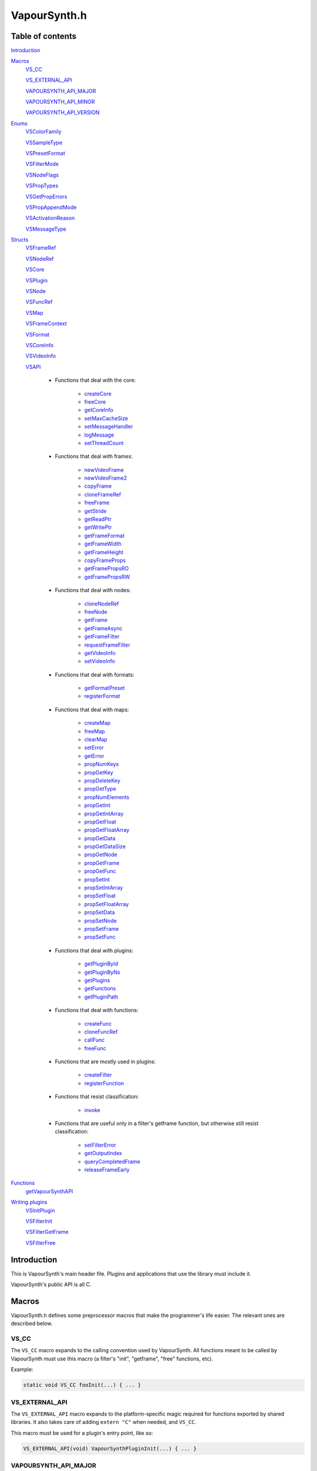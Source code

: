 VapourSynth.h
=============

Table of contents
#################

Introduction_


Macros_
   VS_CC_

   VS_EXTERNAL_API_

   VAPOURSYNTH_API_MAJOR_

   VAPOURSYNTH_API_MINOR_

   VAPOURSYNTH_API_VERSION_


Enums_
   VSColorFamily_

   VSSampleType_

   VSPresetFormat_

   VSFilterMode_

   VSNodeFlags_

   VSPropTypes_

   VSGetPropErrors_

   VSPropAppendMode_

   VSActivationReason_

   VSMessageType_


Structs_
   VSFrameRef_

   VSNodeRef_

   VSCore_

   VSPlugin_

   VSNode_

   VSFuncRef_

   VSMap_

   VSFrameContext_

   VSFormat_

   VSCoreInfo_

   VSVideoInfo_

   VSAPI_

      * Functions that deal with the core:

          * createCore_

          * freeCore_

          * getCoreInfo_

          * setMaxCacheSize_

          * setMessageHandler_

          * logMessage_

          * setThreadCount_

      * Functions that deal with frames:

          * newVideoFrame_

          * newVideoFrame2_

          * copyFrame_

          * cloneFrameRef_

          * freeFrame_

          * getStride_

          * getReadPtr_

          * getWritePtr_

          * getFrameFormat_

          * getFrameWidth_

          * getFrameHeight_

          * copyFrameProps_

          * getFramePropsRO_

          * getFramePropsRW_

      * Functions that deal with nodes:

          * cloneNodeRef_

          * freeNode_

          * getFrame_

          * getFrameAsync_

          * getFrameFilter_

          * requestFrameFilter_

          * getVideoInfo_

          * setVideoInfo_

      * Functions that deal with formats:

          * getFormatPreset_

          * registerFormat_

      * Functions that deal with maps:

          * createMap_

          * freeMap_

          * clearMap_

          * setError_

          * getError_

          * propNumKeys_

          * propGetKey_

          * propDeleteKey_

          * propGetType_

          * propNumElements_

          * propGetInt_

          * propGetIntArray_

          * propGetFloat_

          * propGetFloatArray_

          * propGetData_

          * propGetDataSize_

          * propGetNode_

          * propGetFrame_

          * propGetFunc_

          * propSetInt_

          * propSetIntArray_

          * propSetFloat_

          * propSetFloatArray_

          * propSetData_

          * propSetNode_

          * propSetFrame_

          * propSetFunc_

      * Functions that deal with plugins:

          * getPluginById_

          * getPluginByNs_

          * getPlugins_

          * getFunctions_

          * getPluginPath_

      * Functions that deal with functions:

          * createFunc_

          * cloneFuncRef_

          * callFunc_

          * freeFunc_

      * Functions that are mostly used in plugins:

          * createFilter_

          * registerFunction_

      * Functions that resist classification:

          * invoke_

      * Functions that are useful only in a filter's getframe function,
        but otherwise still resist classification:

          * setFilterError_

          * getOutputIndex_

          * queryCompletedFrame_

          * releaseFrameEarly_


Functions_
   getVapourSynthAPI_


`Writing plugins`_
   VSInitPlugin_

   VSFilterInit_

   VSFilterGetFrame_

   VSFilterFree_


Introduction
############

This is VapourSynth's main header file. Plugins and applications that use
the library must include it.

VapourSynth's public API is all C.


Macros
######

VapourSynth.h defines some preprocessor macros that make the programmer's life
easier. The relevant ones are described below.

VS_CC
-----

The ``VS_CC`` macro expands to the calling convention used by VapourSynth.
All functions meant to be called by VapourSynth must use this macro (a
filter's "init", "getframe", "free" functions, etc).

Example:

.. code-block:: c

   static void VS_CC fooInit(...) { ... }


VS_EXTERNAL_API
---------------

The ``VS_EXTERNAL_API`` macro expands to the platform-specific magic required
for functions exported by shared libraries. It also takes care of adding
``extern "C"`` when needed, and ``VS_CC``.

This macro must be used for a plugin's entry point, like so:

.. code-block:: c

   VS_EXTERNAL_API(void) VapourSynthPluginInit(...) { ... }


VAPOURSYNTH_API_MAJOR
---------------------

Major API version.


VAPOURSYNTH_API_MINOR
---------------------

Minor API version. It is bumped when new functions are added to VSAPI_.


VAPOURSYNTH_API_VERSION
-----------------------

API version. The high 16 bits are VAPOURSYNTH_API_MAJOR_, the low 16
bits are VAPOURSYNTH_API_MINOR_.


Enums
#####

.. _VSColorFamily:

enum VSColorFamily
------------------

   * cmGray

   * cmRGB

   * cmYUV

   * cmYCoCg

   * cmCompat


.. _VSSampleType:

enum VSSampleType
-----------------

   * stInteger

   * stFloat


.. _VSPresetFormat:

enum VSPresetFormat
-------------------

   The presets suffixed with H and S have floating point sample type.
   The H and S suffixes stand for half precision and single precision,
   respectively.

   The compat formats are the only packed formats in VapourSynth. Everything
   else is planar. They exist for compatibility with Avisynth plugins.
   They are not to be implemented in native VapourSynth plugins.

   * pfNone

   * pfGray8

   * pfGray16

   * pfGrayH

   * pfGrayS

   * pfYUV420P8

   * pfYUV422P8

   * pfYUV444P8

   * pfYUV410P8

   * pfYUV411P8

   * pfYUV440P8

   * pfYUV420P9

   * pfYUV422P9

   * pfYUV444P9

   * pfYUV420P10

   * pfYUV422P10

   * pfYUV444P10

   * pfYUV420P16

   * pfYUV422P16

   * pfYUV444P16

   * pfYUV444PH

   * pfYUV444PS

   * pfRGB24

   * pfRGB27

   * pfRGB30

   * pfRGB48

   * pfRGBH

   * pfRGBS

   * pfCompatBGR32

   * pfCompatYUY2


.. _VSFilterMode:

enum VSFilterMode
-----------------

   Controls how a filter will be multithreaded, if at all.

   * fmParallel

     Completely parallel execution.
     Multiple threads will call a filter's "getframe" function, to fetch several
     frames in parallel.

   * fmParallelRequests

     For filters that are serial in nature but can request in advance one or
     more frames they need.
     A filter's "getframe" function will be called from multiple threads at a
     time with activation reason arInitial, but only one thread will call it
     with activation reason arAllFramesReady at a time.

   * fmUnordered

     Only one thread can call the filter's "getframe" function at a time.
     Useful for filters that modify or examine their internal state to determine which frames to request.

   * fmSerial

     For compatibility with other filtering architectures.
     The filter's "getframe" function only ever gets called from one thread at a
     time. Unlike fmUnordered only one frame is processed at a time.


.. _VSNodeFlags:

enum VSNodeFlags
----------------

   * nfNoCache

     This flag indicates that the frames returned by the filter should not
     be cached. "Fast" filters should set this to reduce cache bloat.

   * nfIsCache

     This flag must not be used in third-party filters. It is used to mark
     instances of the built-in Cache filter. Strange things may happen to
     your filter if you use this flag.

   * nfMakeLinear

     This flag should be used by filters which prefer linear access,
     like source filters, where seeking around can cause significant
     slowdowns. This flag only has any effect if the filter using it
     is immediately followed by an instance of the built-in Cache filter.


.. _VSPropTypes:

enum VSPropTypes
----------------

   Types of properties that can be stored in a VSMap.

   * ptUnset

   * ptInt

   * ptFloat

   * ptData

   * ptNode

   * ptFrame

   * ptFunction


.. _VSGetPropErrors:

enum VSGetPropErrors
--------------------

   When a propGet* function fails, it returns one of these in the *err*
   parameter.

   They are all non-zero.

   * peUnset

     The requested key was not found in the map.

   * peType

     The wrong function was used to retrieve the property. E.g.
     propGetInt_\ () was used on a property of type ptFloat.

   * peIndex

     The requested index was out of bounds.


.. _VSPropAppendMode:

enum VSPropAppendMode
---------------------

   Controls the behaviour of propSetInt_\ () and friends.

   * paReplace

     All existing values associated with the key will be replaced with
     the new value.

   * paAppend

     The new value will be appended to the list of existing values
     associated with the key.

   * paTouch

     If the key exists in the map, nothing happens. Otherwise, the key
     is added to the map, with no values associated.


.. _VSActivationReason:

enum VSActivationReason
-----------------------

   See VSFilterGetFrame_.

   * arInitial

   * arFrameReady

   * arAllFramesReady

   * arError


.. _VSMessageType:

enum VSMessageType
------------------

   See setMessageHandler_\ ().

   * mtDebug

   * mtWarning

   * mtCritical

   * mtFatal


Structs
#######

Most structs are opaque and their contents can only be accessed using functions in the API.


.. _VSFrameRef:

struct VSFrameRef
-----------------

   A frame.

   Each row of pixels in a frame is guaranteed to have an alignment of 32
   bytes.

   Two frames with the same width are guaranteed to have the same stride.

   Any data can be attached to a frame, using a VSMap_.


.. _VSNodeRef:

struct VSNodeRef
----------------

   A reference to a node in the constructed filter graph. Its primary use
   is as an argument to other filter or to request frames from.


.. _VSCore:

struct VSCore
-------------

   The core represents one instance of VapourSynth. Every core individually
   loads plugins and keeps track of memory.


.. _VSPlugin:

struct VSPlugin
---------------

   A VapourSynth plugin. There are a few of these built into the core,
   and therefore available at all times: the basic filters (identifier
   ``com.vapoursynth.std``, namespace ``std``), the resizers (identifier
   ``com.vapoursynth.resize``, namespace ``resize``), and the Avisynth
   compatibility module, if running in Windows (identifier
   ``com.vapoursynth.avisynth``, namespace ``avs``).

   The Function Reference describes how to load VapourSynth and Avisynth
   plugins.

   A VSPlugin instance is constructed by the core when loading a plugin
   (.so / .dylib / .dll), and the pointer is passed to the plugin's
   VapourSynthPluginInit() function.

   A VapourSynth plugin can export any number of filters.

   Plugins have a few attributes:

      - An identifier, which must be unique among all VapourSynth plugins in
        existence, because this is what the core uses to make sure a plugin
        only gets loaded once.

      - A namespace, also unique. The filters exported by a plugin end up in
        the plugin's namespace.

      - A full name, which is used by the core in a few error messages.

      - The VapourSynth API version the plugin requires.

      - A file name.

   Things you can do with a VSPlugin:

      - Get a list of all the filters it exports, using getFunctions_\ ().

      - Invoke one of its filters, using invoke_\ ().

      - Get its location in the file system, using getPluginPath_\ ().

   A list of all loaded plugins (including built-in) can be obtained with
   getPlugins_\ ().

   Once loaded, a plugin only gets unloaded when the VapourSynth core is freed.


.. _VSNode:

struct VSNode
-------------

   Not really interesting.


.. _VSFuncRef:

struct VSFuncRef
----------------

   Holds a reference to a function that may be called. This type primarily exists
   so functions can be shared between the scripting layer and plugins in the core. 


.. _VSMap:

struct VSMap
------------

   VSMap is a container that stores (key,value) pairs. The keys are strings
   and the values can be (arrays of) integers, floating point numbers,
   arrays of bytes, VSNodeRef_, VSFrameRef_, or VSFuncRef_.

   The pairs in a VSMap are sorted by key.

   In VapourSynth, VSMaps have several uses:
      - storing filters' arguments and return values

      - storing user-defined functions' arguments and return values

      - storing the properties attached to frames

   Only alphanumeric characters and the underscore may be used in keys.

   Creating and destroying a map can be done with createMap_\ () and
   freeMap_\ (), respectively.

   A map's contents can be retrieved and modified using a number of functions,
   all prefixed with "prop".

   A map's contents can be erased with clearMap_\ ().


.. _VSFrameContext:

struct VSFrameContext
---------------------

   Not really interesting.


.. _VSFormat:

struct VSFormat
---------------

   Describes the format of a clip.

   Don't create an instance of this struct manually (``struct VSFormat moo;``),
   but only through registerFormat_\ (). Registered VSFormat instances will be
   valid as long as the VapourSynth core object lives. They can be retrieved
   with getFormatPreset_\ () or registerFormat_\ ().

   .. c:member:: char name[32]

      A nice, printable name, like "YUV444P10".

   .. c:member:: int id

      A number that uniquely identifies the VSFormat instance. One of
      VSPresetFormat_, if it's a built-in format.

   .. c:member:: int colorFamily

      See VSColorFamily_.

   .. c:member:: int sampleType

      See VSSampleType_.

   .. c:member:: int bitsPerSample

      Number of significant bits.

   .. c:member:: int bytesPerSample

      Number of bytes needed for a sample. This is always a power of 2 and the
      smallest possible that can fit the number of bits used per sample.

   .. c:member:: int subSamplingW
   .. c:member:: int subSamplingH

      log2 subsampling factor, applied to second and third plane.
      Convenient numbers that can be used like so:

      .. code-block:: c

         uv_width = y_width >> subSamplingW;

   .. c:member:: int numPlanes

      Number of planes.


.. _VSCoreInfo:

struct VSCoreInfo
-----------------

   Contains information about a VSCore_ instance.

   .. c:member:: const char* versionString

      Printable string containing the name of the library, copyright notice,
      core and API versions.

   .. c:member:: int core

      Version of the core.

   .. c:member:: int api

      Version of the API.

   .. c:member:: int numThreads

      Number of worker threads.

   .. c:member:: int64_t maxFramebufferSize

      The framebuffer cache will be allowed to grow up to this size (bytes) before memory is aggressively reclaimed.

   .. c:member:: int64_t usedFramebufferSize

      Current size of the framebuffer cache, in bytes.


.. _VSVideoInfo:

struct VSVideoInfo
------------------

   Contains information about a clip.

   .. c:member:: const VSFormat* format

      Format of the clip. It will be NULL if the clip's format can vary.

   .. c:member:: int64_t fpsNum

      Numerator part of the clip's frame rate. It will be 0 if the frame
      rate can vary. Should always be a reduced fraction.

   .. c:member:: int64_t fpsDen

      Denominator part of the clip's frame rate. It will be 0 if the frame
      rate can vary. Should always be a reduced fraction.

   .. c:member:: int width

      Width of the clip. Both width and height will be 0 if the clip's dimensions can vary.

   .. c:member:: int height

      Height of the clip. Both width and height will be 0 if the clip's dimensions can vary.

   .. c:member:: int numFrames

      Length of the clip.

   .. c:member:: int flags

      The flags passed to createFilter_ (either 0, or one or more of
      VSNodeFlags_).


.. _VSAPI:

struct VSAPI
------------

   This giant struct is the way to access VapourSynth's public API.

----------

   .. _createCore:

   VSCore_ \*createCore(int threads)

      Creates the VapourSynth processing core and returns a pointer to it. It is
      legal to create multiple cores but in most cases it shouldn't be needed.

      *threads*
         Number of desired worker threads. If 0 or lower, a suitable value is
         automatically chosen, based on the number of logical CPUs.

----------

   .. _freeCore:

   void freeCore(VSCore_ \*core)

      Frees a core. Should only be done after all frame requests have completed
      and all objects belonging to the core have been released.

----------

   .. _getCoreInfo:

   const VSCoreInfo_ \*getCoreInfo(VSCore_ \*core)

      Returns information about the VapourSynth core.
      
      VapourSynth retains ownership of the returned pointer.

----------

   .. _setMaxCacheSize:

   int64_t setMaxCacheSize(int64_t bytes, VSCore_ \*core)

      Sets the maximum size of the framebuffer cache. Returns the new maximum
      size.

----------

   .. _setMessageHandler:

   void setMessageHandler(VSMessageHandler handler, void \*userData)

      Installs a custom handler for the various error messages VapourSynth
      emits. The message handler is currently global, i.e. per process, not
      per VSCore_ instance.

      The default message handler simply sends the messages to the
      standard error stream.

      This function is thread-safe.

      *handler*
         typedef void (VS_CC \*VSMessageHandler)(int msgType, const char \*msg, void \*userdata)

         Custom message handler. If this is NULL, the default message
         handler will be restored.

         *msgType*
            The type of message. One of VSMessageType_.

            If *msgType* is mtFatal, VapourSynth will call abort() after the
            message handler returns.

         *msg*
            The message.

      *userData*
         Pointer that gets passed to the message handler.

----------

   .. _logMessage:

   void logMessage(int msgType, const char \*msg)

      Send a message through VapourSynth's logging framework. See
      setMessageHandler_.

      This function is thread-safe.

      *msgType*
         The type of message. One of VSMessageType_.

         If *msgType* is mtFatal, VapourSynth will call abort() after
         delivering the message.

      *msg*
         The message.

----------

   .. _setThreadCount:

   int setThreadCount(int threads, VSCore_ \*core)

      Sets the number of worker threads for the given core. If the requested
      number of threads is zero or lower, the number of hardware threads will
      be detected and used.

      Returns the new thread count.

----------

   .. _newVideoFrame:

   VSFrameRef_ \*newVideoFrame(const VSFormat_ \*format, int width, int height, const VSFrameRef_ \*propSrc, VSCore_ \*core)

      Creates a new frame, optionally copying the properties attached to another
      frame. It is a fatal error to pass invalid arguments to this function.

      The new frame contains uninitialised memory.

      *format*
         The desired colorspace format. Must not be NULL.

      *width*

      *height*
         The desired dimensions of the frame, in pixels. Must be greater than 0 and have a suitable multiple for the subsampling in format.

      *propSrc*
         A frame from which properties will be copied. Can be NULL.

      Returns a pointer to the created frame. Ownership of the new frame is
      transferred to the caller.

      See also newVideoFrame2_\ ().

----------

   .. _newVideoFrame2:

   VSFrameRef_ \*newVideoFrame2(const VSFormat_ \*format, int width, int height, const VSFrameRef_ \**planeSrc, const int \*planes, const VSFrameRef_ \*propSrc, VSCore_ \*core)

      Creates a new frame from the planes of existing frames, optionally copying
      the properties attached to another frame. It is a fatal error to pass invalid arguments to this function.

      *format*
         The desired colorspace format. Must not be NULL.

      *width*

      *height*
         The desired dimensions of the frame, in pixels. Must be greater than 0 and have a suitable multiple for the subsampling in format.

      *planeSrc*
         Array of frames from which planes will be copied. If any elements of
         the array are NULL, the corresponding planes in the new frame will
         contain uninitialised memory.

      *planes*
         Array of plane numbers indicating which plane to copy from the
         corresponding source frame.

      *propSrc*
         A frame from which properties will be copied. Can be NULL.

      Returns a pointer to the created frame. Ownership of the new frame is
      transferred to the caller.

      Example:

      .. code-block:: c

         // Assume frameA, frameB, frameC are existing frames.
         const VSFrameRef * frames[3] = { frameA, frameB, frameC };
         const int planes[3] = { 1, 0, 2 };

         VSFrameRef * newFrame = vsapi->newVideoFrame2(f, w, h, frames, planes, NULL, core);
         // newFrame's first plane is now a copy of frameA's second plane,
         // the second plane is a copy of frameB's first plane,
         // the third plane is a copy of frameC's third plane.

----------

   .. _copyFrame:

   VSFrameRef_ \*copyFrame(const VSFrameRef_ \*f, VSCore_ \*core)

      Duplicates the frame (not just the reference). As the frame buffer is
      shared in a copy-on-write fashion, the frame content is not really
      duplicated until a write operation occurs. This is transparent for the user.

      Returns a pointer to the new frame. Ownership is transferred to the caller.

----------

   .. _cloneFrameRef:

   const VSFrameRef_ \*cloneFrameRef(const VSFrameRef_ \*f)

      Duplicates a frame reference. This new reference has to be deleted with
      freeFrame_\ () when it is no longer needed.

----------

   .. _freeFrame:

   void freeFrame(const VSFrameRef_ \*f)

      Deletes a frame reference, releasing the caller's ownership of the frame.

      It is safe to pass NULL.

      Don't try to use the frame once the reference has been deleted.

----------

   .. _getStride:

   int getStride(const VSFrameRef_ \*f, int plane)

      Returns the distance in bytes between two consecutive lines of a plane of
      a frame. The stride is always positive.

      Passing an invalid plane number will cause a fatal error.

----------

   .. _getReadPtr:

   const uint8_t \*getReadPtr(const VSFrameRef_ \*f, int plane)

      Returns a read-only pointer to a plane of a frame.

      Passing an invalid plane number will cause a fatal error.

      .. note::
         Don't assume all three planes of a frame are allocated in one
         contiguous chunk (they're not).

----------

   .. _getWritePtr:

   uint8_t \*getWritePtr(VSFrameRef_ \*f, int plane)

      Returns a read/write pointer to a plane of a frame.

      Passing an invalid plane number will cause a fatal error.

      .. note::
         Don't assume all three planes of a frame are allocated in one
         contiguous chunk (they're not).

----------

   .. _getFrameFormat:

   const VSFormat_ \*getFrameFormat(const VSFrameRef_ \*f)

      Retrieves the format of a frame.

----------

   .. _getFrameWidth:

   int getFrameWidth(const VSFrameRef_ \*f, int plane)

      Returns the width of a plane of a given frame, in pixels. The width
      depends on the plane number because of the possible chroma subsampling.

----------

   .. _getFrameHeight:

   int getFrameHeight(const VSFrameRef_ \*f, int plane)

      Returns the height of a plane of a given frame, in pixels. The height
      depends on the plane number because of the possible chroma subsampling.

----------

   .. _copyFrameProps:

   void copyFrameProps(const VSFrameRef_ \*src, VSFrameRef_ \*dst, VSCore_ \*core)

      Copies the property map of a frame to another frame, overwriting all
      existing properties.

----------

   .. _getFramePropsRO:

   const VSMap_ \*getFramePropsRO(const VSFrameRef_ \*f)

      Returns a read-only pointer to a frame's properties. The pointer is valid
      as long as the frame lives.

----------

   .. _getFramePropsRW:

   VSMap_ \*getFramePropsRW(VSFrameRef_ \*f)

      Returns a read/write pointer to a frame's properties. The pointer is valid
      as long as the frame lives.

----------

   .. _cloneNodeRef:

   VSNodeRef_ \*cloneNodeRef(VSNodeRef_ \*node)

      Duplicates a node reference. This new reference has to be deleted with
      freeNode_\ () when it is no longer needed.

----------

   .. _freeNode:

   void freeNode(VSNodeRef_ \*node)

      Deletes a node reference, releasing the caller's ownership of the node.

      It is safe to pass NULL.

      Don't try to use the node once the reference has been deleted.

----------

   .. _getFrame:

   const VSFrameRef_ \*getFrame(int n, VSNodeRef_ \*node, char \*errorMsg, int bufSize)

      Generates a frame directly. The frame is available when the function
      returns.

      This function is meant for external applications using the core as a
      library, or if frame requests are necessary during a filter's
      initialization.
      
      Thread-safe.

      *n*
         The frame number. Negative values will cause an error.

      *node*
         The node from which the frame is requested.

      *errorMsg*
         Pointer to a buffer of *bufSize* bytes to store a possible error
         message. Can be NULL if no error message is wanted.
         
      *bufSize*
         Maximum length for the error message, in bytes (including the
         trailing '\0'). Can be 0 if no error message is wanted.

      Returns a reference to the generated frame, or NULL in case of failure.
      The ownership of the frame is transferred to the caller.

      .. warning::
         Never use inside a filter's "getframe" function.

----------

   .. _getFrameAsync:

   void getFrameAsync(int n, VSNodeRef_ \*node, VSFrameDoneCallback callback, void \*userData)

      Requests the generation of a frame. When the frame is ready,
      a user-provided function is called.
      
      This function is meant for applications using VapourSynth as a library.
      
      Thread-safe.

      *n*
         Frame number. Negative values will cause an error.

      *node*
         The node from which the frame is requested.

      *callback*
         typedef void (VS_CC \*VSFrameDoneCallback)(void \*userData, const VSFrameRef_ \*f, int n, VSNodeRef_ \*node, const char \*errorMsg)

         Function of the client application called by the core when a requested
         frame is ready, after a call to getFrameAsync().

         If multiple frames were requested, they can be returned in any order.
         Client applications must take care of reordering them.

         This function is only ever called from one thread at a time.

         getFrameAsync() may be called from this function to request more
         frames.

         *userData*
            Pointer to private data from the client application, as passed
            previously to getFrameAsync().

         *f*
            Contains a reference to the generated frame, or NULL in case of failure.
            The ownership of the frame is transferred to the caller.

         *n*
            The frame number.

         *node*
            Node the frame belongs to.

         *errorMsg*
            String that usually contains an error message if the frame
            generation failed. NULL if there is no error.

      *userData*
         Pointer passed to the callback.

      .. warning::
         Never use inside a filter's "getframe" function.

----------

   .. _getFrameFilter:

   const VSFrameRef_ \*getFrameFilter(int n, VSNodeRef_ \*node, VSFrameContext_ \*frameCtx)

      Retrieves a frame that was previously requested with
      requestFrameFilter_\ ().

      Only use inside a filter's "getframe" function.

      A filter usually calls this function when its activation reason is
      arAllFramesReady or arFrameReady. See VSActivationReason_.

      It is safe to retrieve a frame more than once, but each reference
      needs to be freed.

      *n*
         The frame number.

      *node*
         The node from which the frame is retrieved.

      *frameCtx*
         The context passed to the filter's "getframe" function.

      Returns a pointer to the requested frame, or NULL if the requested frame
      is not available for any reason. The ownership of the frame is
      transferred to the caller.

----------

   .. _requestFrameFilter:

   void requestFrameFilter(int n, VSNodeRef_ \*node, VSFrameContext_ \*frameCtx)

      Requests a frame from a node and returns immediately.

      Only use inside a filter's "getframe" function.

      A filter usually calls this function when its activation reason is
      arInitial. The requested frame can then be retrieved using
      getFrameFilter_\ (), when the filter's activation reason is
      arAllFramesReady or arFrameReady. See VSActivationReason_.

      It is safe to request a frame more than once. An unimportant consequence
      of requesting a frame more than once is that the getframe function may
      be called more than once for the same frame with reason arFrameReady.

      It is best to request frames in ascending order, i.e. n, n+1, n+2, etc.

      *n*
         The frame number. Negative values will cause an error.

      *node*
         The node from which the frame is requested.

      *frameCtx*
         The context passed to the filter's "getframe" function.

----------

   .. _getVideoInfo:

   const VSVideoInfo_ \*getVideoInfo(VSNodeRef_ \*node)

      Returns a pointer to the video info associated with a node. The pointer is
      valid as long as the node lives.

----------

   .. _setVideoInfo:

   void setVideoInfo(const VSVideoInfo_ \*vi, int numOutputs, VSNode_ \*node)

      Sets the node's video info.

      *vi*
         Pointer to *numOutputs* VSVideoInfo_ instances. The structures are
         copied by the core. The flags are however ignored and replaced by the
         flags passed to _createFilter.

      *numOutputs*
         Number of clips the filter wants to return. Must be greater than 0.

      *node*
         Pointer to the node whose video info is to be set.

----------

   .. _getFormatPreset:

   const VSFormat_ \*getFormatPreset(int id, VSCore_ \*core)

      Returns a VSFormat structure from a video format identifier.

      Thread-safe.

      *id*
         The format identifier: one of VSPresetFormat_ or a custom registered
         format.

      Returns NULL if the identifier is not known.

----------

   .. _registerFormat:

   const VSFormat_ \*registerFormat(int colorFamily, int sampleType, int bitsPerSample, int subSamplingW, int subSamplingH, VSCore_ \*core)

      Registers a custom video format.

      Thread-safe.

      *colorFamily*
         One of VSColorFamily_.

         .. note::
            Registering compat formats is not allowed. Only certain privileged
            built-in filters are allowed to handle compat formats.

      *sampleType*
         One of VSSampleType_.

      *bitsPerSample*
         Number of meaningful bits for a single component. The valid range is
         8-32.

         For floating point formats, only 16 or 32 bits are allowed.

      *subSamplingW*
         log2 of the horizontal chroma subsampling. 0 == no subsampling.

      *subSamplingH*
         log2 of the vertical chroma subsampling. The valid range is 0-4.

         .. note::
            RGB formats are not allowed to be subsampled in VapourSynth.

      Returns a pointer to the created VSFormat_ object. Its *id* member
      contains the attributed format identifier. The pointer is valid as long
      as the VSCore_ instance lives. Returns NULL in case an invalid format
      is described.

      If the parameters specify a format that is already registered (including
      preset formats), then no new format is created and the existing one is
      returned.

----------

   .. _createMap:

   VSMap_ \*createMap(void)

      Creates a new property map. It must be deallocated later with
      freeMap_\ ().

----------

   .. _freeMap:

   void freeMap(VSMap_ \*map)

      Frees a map and all the objects it contains.

----------

   .. _clearMap:

   void clearMap(VSMap_ \*map)

      Deletes all the keys and their associated values from the map, leaving it
      empty.

----------

   .. _setError:

   void setError(VSMap_ \*map, const char \*errorMessage)

      Adds an error message to a map. The map is cleared first. The error
      message is copied. In this state the map may only be freed, cleared
      or queried for the error message.

      For errors encountered in a filter's "getframe" function, use
      setFilterError_.

----------

   .. _getError:

   const char \*getError(const VSMap_ \*map)

      Returns a pointer to the error message contained in the map,
      or NULL if there is no error message. The pointer is valid as long as
      the map lives.

----------

   .. _propNumKeys:

   int propNumKeys(const VSMap_ \*map)

      Returns the number of keys contained in a property map.

----------

   .. _propGetKey:

   const char \*propGetKey(const VSMap_ \*map, int index)

      Returns a key from a property map.

      Passing an invalid *index* will cause a fatal error.

      The pointer is valid as long as the key exists in the map.

----------

   .. _propDeleteKey:

   int propDeleteKey(VSMap_ \*map, const char \*key)

      Removes the property with the given key. All values associated with the
      key are lost.

      Returns 0 if the key isn't in the map. Otherwise it returns 1.

----------

   .. _propGetType:

   char propGetType(const VSMap_ \*map, const char \*key)

      Returns the type of the elements associated with the given key in a
      property map.

      The returned value is one of VSPropTypes_. If there is no such key in the
      map, the returned value is ptUnset.

----------

   .. _propNumElements:

   int propNumElements(const VSMap_ \*map, const char \*key)

      Returns the number of elements associated with a key in a property map.
      Returns -1 if there is no such key in the map.

----------

   .. _propGetInt:

   int64_t propGetInt(const VSMap_ \*map, const char \*key, int index, int \*error)

      Retrieves an integer from a map.

      Returns the number on success, or 0 in case of error.

      If the map has an error set (i.e. if getError_\ () returns non-NULL),
      VapourSynth will die with a fatal error.

      *index*
         Zero-based index of the element.

         Use propNumElements_\ () to know the total number of elements
         associated with a key.

      *error*
         One of VSGetPropErrors_, or 0 on success.

         You may pass NULL here, but then any problems encountered while
         retrieving the property will cause VapourSynth to die with a fatal
         error.

----------

   .. _propGetIntArray:

   const int64_t \*propGetIntArray(const VSMap_ \*map, const char \*key, int \*error)

      Retrieves an array of integers from a map. Use this function if there
      are a lot of numbers associated with a key, because it is faster than
      calling propGetInt_\ () in a loop.

      Returns a pointer to the first element of the array on success, or NULL
      in case of error.

      If the map has an error set (i.e. if getError_\ () returns non-NULL),
      VapourSynth will die with a fatal error.

      Use propNumElements_\ () to know the total number of elements associated
      with a key.

      *error*
         One of VSGetPropErrors_, or 0 on success.

         You may pass NULL here, but then any problems encountered while
         retrieving the property will cause VapourSynth to die with a fatal
         error.

----------

   .. _propGetFloat:

   double propGetFloat(const VSMap_ \*map, const char \*key, int index, int \*error)

      Retrieves a floating point number from a map.

      Returns the number on success, or 0 in case of error.

      If the map has an error set (i.e. if getError_\ () returns non-NULL),
      VapourSynth will die with a fatal error.

      *index*
         Zero-based index of the element.

         Use propNumElements_\ () to know the total number of elements
         associated with a key.

      *error*
         One of VSGetPropErrors_, or 0 on success.

         You may pass NULL here, but then any problems encountered while
         retrieving the property will cause VapourSynth to die with a fatal
         error.

----------

   .. _propGetFloatArray:

   const double \*propGetFloatArray(const VSMap_ \*map, const char \*key, int \*error)

      Retrieves an array of floating point numbers from a map. Use this
      function if there are a lot of numbers associated with a key, because
      it is faster than calling propGetFloat_\ () in a loop.

      Returns a pointer to the first element of the array on success, or NULL
      in case of error.

      If the map has an error set (i.e. if getError_\ () returns non-NULL),
      VapourSynth will die with a fatal error.

      Use propNumElements_\ () to know the total number of elements associated
      with a key.

      *error*
         One of VSGetPropErrors_, or 0 on success.

         You may pass NULL here, but then any problems encountered while
         retrieving the property will cause VapourSynth to die with a fatal
         error.

----------

   .. _propGetData:

   const char \*propGetData(const VSMap_ \*map, const char \*key, int index, int \*error)

      Retrieves arbitrary binary data from a map.

      Returns a pointer to the data on success, or NULL in case of error.

      The array returned is guaranteed to be NULL-terminated. The NULL
      byte is not considered to be part of the array (propGetDataSize_
      doesn't count it).

      The pointer is valid until the map is destroyed, or until the
      corresponding key is removed from the map or altered.

      If the map has an error set (i.e. if getError_\ () returns non-NULL),
      VapourSynth will die with a fatal error.

      *index*
         Zero-based index of the element.

         Use propNumElements_\ () to know the total number of elements
         associated with a key.

      *error*
         One of VSGetPropErrors_, or 0 on success.

         You may pass NULL here, but then any problems encountered while
         retrieving the property will cause VapourSynth to die with a fatal
         error.

----------

   .. _propGetDataSize:

   int propGetDataSize(const VSMap_ \*map, const char \*key, int index, int \*error)

      Returns the size in bytes of a property of type ptData (see VSPropTypes_).
      The terminating NULL byte is not counted.



----------

   .. _propGetNode:

   VSNodeRef_ \*propGetNode(const VSMap_ \*map, const char \*key, int index, int \*error)

      Retrieves a node from a map.

      Returns a pointer to the node on success, or NULL in case of error.

      This function increases the node's reference count, so freeNode_\ () must
      be used when the node is no longer needed.

      If the map has an error set (i.e. if getError_\ () returns non-NULL),
      VapourSynth will die with a fatal error.

      *index*
         Zero-based index of the element.

         Use propNumElements_\ () to know the total number of elements
         associated with a key.

      *error*
         One of VSGetPropErrors_, or 0 on success.

         You may pass NULL here, but then any problems encountered while
         retrieving the property will cause VapourSynth to die with a fatal
         error.

----------

   .. _propGetFrame:

   const VSFrameRef_ \*propGetFrame(const VSMap_ \*map, const char \*key, int index, int \*error)

      Retrieves a frame from a map.

      Returns a pointer to the frame on success, or NULL in case of error.

      This function increases the frame's reference count, so freeFrame_\ () must
      be used when the frame is no longer needed.

      If the map has an error set (i.e. if getError_\ () returns non-NULL),
      VapourSynth will die with a fatal error.

      *index*
         Zero-based index of the element.

         Use propNumElements_\ () to know the total number of elements
         associated with a key.

      *error*
         One of VSGetPropErrors_, or 0 on success.

         You may pass NULL here, but then any problems encountered while
         retrieving the property will cause VapourSynth to die with a fatal
         error.

----------

   .. _propGetFunc:

   VSFuncRef_ \*propGetFunc(const VSMap_ \*map, const char \*key, int index, int \*error)

      Retrieves a function from a map.

      Returns a pointer to the function on success, or NULL in case of error.

      This function increases the function's reference count, so freeFunc_\ () must
      be used when the function is no longer needed.

      If the map has an error set (i.e. if getError_\ () returns non-NULL),
      VapourSynth will die with a fatal error.

      *index*
         Zero-based index of the element.

         Use propNumElements_\ () to know the total number of elements associated
         with a key.

      *error*
         One of VSGetPropErrors_, or 0 on success.

         You may pass NULL here, but then any problems encountered while
         retrieving the property will cause VapourSynth to die with a fatal
         error.

----------

   .. _propSetInt:

   int propSetInt(VSMap_ \*map, const char \*key, int64_t i, int append)

      Adds a property to a map.

      Multiple values can be associated with one key, but they must all be the
      same type.

      *key*
         Name of the property. Alphanumeric characters and the underscore
         may be used.

      *i*
         Value to store.

      *append*
         One of VSPropAppendMode_.

      Returns 0 on success, or 1 if trying to append to a property with the
      wrong type.

----------

   .. _propSetIntArray:

   int propSetIntArray(VSMap_ \*map, const char \*key, const int64_t \*i, int size)

      Adds an array of integers to a map. Use this function if there are a
      lot of numbers to add, because it is faster than calling propSetInt_\ ()
      in a loop.

      If *map* already contains a property with this *key*, that property will
      be overwritten and all old values will be lost.

      *key*
         Name of the property. Alphanumeric characters and the underscore
         may be used.

      *i*
         Pointer to the first element of the array to store.

      *size*
         Number of integers to read from the array. It can be 0, in which case
         no integers are read from the array, and the property will be created
         empty.

      Returns 0 on success, or 1 if *size* is negative.

----------

   .. _propSetFloat:

   int propSetFloat(VSMap_ \*map, const char \*key, double d, int append)

      Adds a property to a map.

      Multiple values can be associated with one key, but they must all be the
      same type.

      *key*
         Name of the property. Alphanumeric characters and the underscore
         may be used.

      *d*
         Value to store.

      *append*
         One of VSPropAppendMode_.

      Returns 0 on success, or 1 if trying to append to a property with the
      wrong type.

----------

   .. _propSetFloatArray:

   int propSetFloatArray(VSMap_ \*map, const char \*key, const double \*d, int size)

      Adds an array of floating point numbers to a map. Use this function if
      there are a lot of numbers to add, because it is faster than calling
      propSetFloat_\ () in a loop.

      If *map* already contains a property with this *key*, that property will
      be overwritten and all old values will be lost.

      *key*
         Name of the property. Alphanumeric characters and the underscore
         may be used.

      *d*
         Pointer to the first element of the array to store.

      *size*
         Number of floating point numbers to read from the array. It can be 0,
         in which case no numbers are read from the array, and the property
         will be created empty.

      Returns 0 on success, or 1 if *size* is negative.

----------

   .. _propSetData:

   int propSetData(VSMap_ \*map, const char \*key, const char \*data, int size, int append)

      Adds a property to a map.

      Multiple values can be associated with one key, but they must all be the
      same type.

      *key*
         Name of the property. Alphanumeric characters and the underscore
         may be used.

      *data*
         Value to store.

         This function copies the data, so the pointer should be freed when
         no longer needed.

      *size*
         The number of bytes to copy. If this is negative, everything up to
         the first NULL byte will be copied.

      *append*
         One of VSPropAppendMode_.

      Returns 0 on success, or 1 if trying to append to a property with the
      wrong type.

----------

   .. _propSetNode:

   int propSetNode(VSMap_ \*map, const char \*key, VSNodeRef_ \*node, int append)

      Adds a property to a map.

      Multiple values can be associated with one key, but they must all be the
      same type.

      *key*
         Name of the property. Alphanumeric characters and the underscore
         may be used.

      *node*
         Value to store.

         This function will increase the node's reference count, so the
         pointer should be freed when no longer needed.

      *append*
         One of VSPropAppendMode_.

      Returns 0 on success, or 1 if trying to append to a property with the
      wrong type.

----------

   .. _propSetFrame:

   int propSetFrame(VSMap_ \*map, const char \*key, const VSFrameRef_ \*f, int append)

      Adds a property to a map.

      Multiple values can be associated with one key, but they must all be the
      same type.

      *key*
         Name of the property. Alphanumeric characters and the underscore
         may be used.

      *f*
         Value to store.

         This function will increase the frame's reference count, so the
         pointer should be freed when no longer needed.

      *append*
         One of VSPropAppendMode_.

      Returns 0 on success, or 1 if trying to append to a property with the
      wrong type.

----------

   .. _propSetFunc:

   int propSetFunc(VSMap_ \*map, const char \*key, VSFuncRef_ \*func, int append)

      Adds a property to a map.

      Multiple values can be associated with one key, but they must all be the
      same type.

      *key*
         Name of the property. Alphanumeric characters and the underscore
         may be used.

      *func*
         Value to store.

         This function will increase the function's reference count, so the
         pointer should be freed when no longer needed.

      *append*
         One of VSPropAppendMode_.

      Returns 0 on success, or 1 if trying to append to a property with the
      wrong type.

----------

   .. _getPluginById:

   VSPlugin_ \*getPluginById(const char \*identifier, VSCore_ \*core)

      Returns a pointer to the plugin with the given identifier, or NULL
      if not found.

      *identifier*
         Reverse URL that uniquely identifies the plugin.

----------

   .. _getPluginByNs:

   VSPlugin_ \*getPluginByNs(const char \*ns, VSCore_ \*core)

      Returns a pointer to the plugin with the given namespace, or NULL
      if not found.

      getPluginById_ should be used instead.

      *ns*
         Namespace.

----------

   .. _getPlugins:

   VSMap_ \*getPlugins(VSCore_ \*core)

      Returns a map containing a list of all loaded plugins.

      Keys:
         The plugins' unique identifiers.

      Values:
         Namespace, identifier, and full name, separated by semicolons.

----------

   .. _getFunctions:

   VSMap_ \*getFunctions(VSPlugin_ \*plugin)

      Returns a map containing a list of the filters exported by a plugin.

      Keys:
         The filter names.

      Values:
         The filter name followed by its argument string, separated by a semicolon.

----------

   .. _getPluginPath:

   const char \*getPluginPath(const VSPlugin_ \*plugin)

      Returns the absolute path to the plugin, including the plugin's file
      name. This is the real location of the plugin, i.e. there are no
      symbolic links in the path.

      Path elements are always delimited with forward slashes.

      VapourSynth retains ownership of the returned pointer.

----------

   .. _createFunc:

   VSFuncRef_ \*createFunc(VSPublicFunction func, void \*userData, VSFreeFuncData free)

      *func*
         typedef void (VS_CC \*VSPublicFunction)(const VSMap_ \*in, VSMap_ \*out, void \*userData, VSCore_ \*core, const VSAPI_ \*vsapi)

         User-defined function that may be called in any context.

      *userData*
         Pointer passed to *func*.

      *free*
         typedef void (VS_CC \*VSFreeFuncData)(void \*userData)

         Callback tasked with freeing *userData*.

----------

   .. _cloneFuncRef:

   VSFuncRef_ \*cloneFuncRef(VSFuncRef_ \*f)

      Duplicates a func reference. This new reference has to be deleted with
      freeFunc_\ () when it is no longer needed.

----------

   .. _callFunc:

   void callFunc(VSFuncRef_ \*func, const VSMap_ \*in, VSMap_ \*out, VSCore_ \*core, const VSAPI_ \*vsapi)

      Calls a function. If the call fails *out* will have an error set.
      
      *func*
         Function to be called.

      *in*
         Arguments passed to *func*.
         
      *out*
         Returned values from *func*.

      *core*
         Must be NULL.
         
      *vsapi*
         Must be NULL.

----------

   .. _freeFunc:

   void freeFunc(VSFuncRef_ \*f)

      Deletes a function reference, releasing the caller's ownership of the function.

      It is safe to pass NULL.

      Don't try to use the function once the reference has been deleted.

----------

   .. _createFilter:

   void createFilter(const VSMap_ \*in, VSMap_ \*out, const char \*name, VSFilterInit_ init, VSFilterGetFrame_ getFrame, VSFilterFree_ free, int filterMode, int flags, void \*instanceData, VSCore_ \*core)

      Creates a new filter node.

      *in*
         List of the filter's arguments.

      *out*
         List of the filter's return values (clip(s) or an error).

      *name*
         Instance name. Please make it the same as the filter's name.

      *init*
         The filter's "init" function. Must not be NULL.

      *getFrame*
         The filter's "getframe" function. Must not be NULL.

      *free*
         The filter's "free" function. Can be NULL.

      *filterMode*
         One of VSFilterMode_. Indicates the level of parallelism
         supported by the filter.

      *flags*
         Set to nfNoCache (VSNodeFlags_) if the frames generated by the filter
         should not be cached. It is useful for filters that only shuffle
         frames around without modifying them (e.g. std.Interleave). For most
         filters this should be 0.

      *instanceData*
         A pointer to the private filter data. This pointer will be passed to
         the *init*, *getFrame*, and *free* functions. It should be freed by
         the *free* function.

      After this function returns, *out* will contain the new node(s) in the
      "clip" property, or an error, if something went wrong.

----------

   .. _registerFunction:

   void registerFunction(const char \*name, const char \*args, VSPublicFunction argsFunc, void \*functionData, VSPlugin_ \*plugin)

      See VSInitPlugin_.

----------

   .. _invoke:

   VSMap_ \*invoke(VSPlugin_ \*plugin, const char \*name, const VSMap_ \*args)

      Invokes a filter.

      invoke() makes sure the filter has no compat input nodes, checks that
      the *args* passed to the filter are consistent with the argument list
      registered by the plugin that contains the filter, calls the filter's
      "create" function, and checks that the filter doesn't return any compat
      nodes. If everything goes smoothly, the filter will be ready to generate
      frames after invoke() returns.

      Thread-safe.

      *plugin*
         A pointer to the plugin where the filter is located. Must not be NULL.

         See getPluginById_\ () and getPluginByNs_\ ().

      *name*
         Name of the filter to invoke.

      *args*
         Arguments for the filter.

      Returns a map containing the filter's return value(s). The caller gets
      ownership of the map. Use getError_\ () to check if the filter was invoked
      successfully.

      Most filters will either add an error to the map, or one or more clips
      with the key "clip". The exception to this are functions, for example
      LoadPlugin, which doesn't return any clips for obvious reasons.

----------

   .. _setFilterError:

   void setFilterError(const char \*errorMessage, VSFrameContext_ \*frameCtx)

      Adds an error message to a frame context, replacing the existing message,
      if any.

      This is the way to report errors in a filter's "getframe" function.
      Such errors are not necessarily fatal, i.e. the caller can try to
      request the same frame again.

----------

   .. _getOutputIndex:

   int getOutputIndex(VSFrameContext_ \*frameCtx)

      Returns the index of the node from which the frame is being requested.

      Only needed in the "getframe" function of filters that return more than
      one clip.

----------

   .. _queryCompletedFrame:

   void queryCompletedFrame(VSNodeRef_ \**node, int \*n, VSFrameContext_ \*frameCtx)

      .. warning::
         This function has several issues and may or may not return the
         actual node or frame number.
         
      Finds out which requested frame is ready. To be used in a filter's
      "getframe" function, when it is called with *activationReason*
      arFrameReady.

----------

   .. _releaseFrameEarly:

   void releaseFrameEarly(VSNodeRef_ \*node, int n, VSFrameContext_ \*frameCtx)

      Normally a reference is kept to all requested frames until the current frame is complete.
      If a filter scans a large number of frames this can consume all memory, instead the filter
      should release the internal frame references as well immediately by calling this function.

      Only use inside a filter's "getframe" function.


Functions
#########

.. _getVapourSynthAPI:

const VSAPI_\* getVapourSynthAPI(int version)

   Returns a pointer to the global VSAPI instance.

   Returns NULL if the requested API version is not supported or if the system
   does not meet the minimum requirements to run VapourSynth.


Writing plugins
###############


A simple VapourSynth plugin which exports one filter will contain five
functions: an entry point (called ``VapourSynthPluginInit``), a function tasked
with creating a filter instance (often called ``fooCreate``), an "init" function
(often called ``fooInit``), a "getframe" function (often called ``fooGetframe``),
and a "free" function (often called ``fooFree``). These functions are described
below.

Another thing a filter requires is an object for storing a filter instance's
private data. This object will usually contain the filter's input nodes (if it
has any) and a VSVideoInfo_ struct describing the video the filter wants to
return.

The `sdk <https://github.com/vapoursynth/vapoursynth/tree/master/sdk>`_ folder
in the VapourSynth source contains some examples.

----------

.. _VSInitPlugin:

typedef void (VS_CC \*VSInitPlugin)(VSConfigPlugin configFunc, VSRegisterFunction registerFunc, VSPlugin_ \*plugin)

   A plugin's entry point. It must be called ``VapourSynthPluginInit``.
   This function is called after the core loads the shared library. Its purpose
   is to configure the plugin and to register the filters the plugin wants to
   export.

   *configFunc*
      typedef void (VS_CC \*VSConfigPlugin)(const char \*identifier, const char \*defaultNamespace, const char \*name, int apiVersion, int readonly, VSPlugin_ \*plugin)

      Configures the plugin. Call **once**, before calling *registerFunc*.

      *identifier*
         Reverse URL that must uniquely identify the plugin.

         If you don't own a domain then make one up that's related to the
         plugin name.

         Example: "com.vapoursynth.std"

      *defaultNamespace*
         Namespace where the plugin's filters will go. This, too, must be
         unique.

         Only lowercase letters and the underscore should be used, and it
         shouldn't be too long. Additionally, words that are special to
         Python, e.g. "del", should be avoided.

         Example: "resize"

      *name*
         Plugin name in readable form.

      *apiVersion*
         The VapourSynth API version the plugin uses.

         Use the VAPOURSYNTH_API_VERSION_ macro.

      *readonly*
         If set to 0, the plugin can export new filters after initialisation.
         The built-in Avisynth compat plugin uses this feature to add filters
         at runtime, as they are loaded. Most plugins should set this to 1.

      *plugin*
         Pointer to the plugin object in the core, as passed to
         VapourSynthPluginInit().

   *registerFunc*
      typedef void (VS_CC \*VSRegisterFunction)(const char \*name, const char \*args, VSPublicFunction argsFunc, void \*functionData, VSPlugin_ \*plugin)

      Function that registers a filter exported by the plugin. A plugin can
      export any number of filters.

      *name*
         Filter name. The characters allowed are letters, numbers, and the
         underscore. The first character must be a letter. In other words:
         ``^[a-zA-Z][a-zA-Z0-9_]*$``

         Filter names *should be* PascalCase.

      *args*
         String containing the filter's list of arguments.

         Arguments are separated by a semicolon. Each argument is made of
         several fields separated by a colon. Don't insert additional
         whitespace characters, or VapourSynth will die.

         Fields:
            The argument name.
               The same characters are allowed as for the filter's name.
               Argument names *should be* all lowercase and use only letters
               and the underscore.

            The type.
               "int": int64_t

               "float": double

               "data": const char*

               "clip": const VSNodeRef_\ *

               "frame": const VSFrameRef_\ *

               "func": const VSFuncRef_\ *

               It is possible to declare an array by appending "[]" to the type.

            "opt"
               If the parameter is optional.

            "empty"
               For arrays that are allowed to be empty.

         The following example declares the arguments "blah", "moo", and "asdf"::

            blah:clip;moo:int[]:opt;asdf:float:opt;

      *argsFunc*
         typedef void (VS_CC \*VSPublicFunction)(const VSMap_ \*in, VSMap_ \*out, void \*userData, VSCore_ \*core, const VSAPI_ \*vsapi)

         User-defined function called by the core to create an instance of the
         filter. This function is often named ``fooCreate``.

         In this function, the filter's input parameters should be retrieved
         and validated, the filter's private instance data should be
         initialised, and createFilter_\ () should be called. This is where
         the filter should perform any other initialisation it requires.

         If for some reason you cannot create the filter, you have to free any
         created node references using freeNode_\ (), call setError_\ () on
         *out*, and return.

         *in*
            Input parameter list.

            Use propGetInt_\ () and friends to retrieve a parameter value.

            The map is guaranteed to exist only until the filter's "init"
            function returns. In other words, pointers returned by
            propGetData_\ () will not be usable in the filter's "getframe" and
            "free" functions.

         *out*
            Output parameter list. createFilter_\ () will add the output
            node(s) with the key named "clip", or an error, if something went
            wrong.

         *userData*
            Pointer that was passed to registerFunction_\ ().

      *functionData*
         Pointer to user data that gets passed to *argsFunc* when creating a
         filter. Useful to register multiple filters using a single *argsFunc*
         function.

      *plugin*
         Pointer to the plugin object in the core, as passed to
         VapourSynthPluginInit().

   *plugin*
      The plugin object in the core. Pass to *configFunc* and *registerFunc*.

----------

.. _VSFilterInit:

typedef void (VS_CC \*VSFilterInit)(VSMap_ \*in, VSMap_ \*out, void \**instanceData, VSNode_ \*node, VSCore_ \*core, const VSAPI_ \*vsapi)

   A filter's "init" function.

   This function is called by createFilter_\ () (indirectly).

   This is the only place where setVideoInfo_\ () can be called. There is no
   reason to do anything else here.

   If an error occurs in this function:
      - free the input nodes, if any

      - free the instance data

      - free whatever else got allocated so far (obviously)

      - call setError_\ () on the *out* map

      - return

   *instanceData*
      Pointer to a pointer to the filter's private instance data.

----------

.. _VSFilterGetFrame:

typedef const VSFrameRef_ \*(VS_CC \*VSFilterGetFrame)(int n, int activationReason, void \**instanceData, void \**frameData, VSFrameContext_ \*frameCtx, VSCore_ \*core, const VSAPI_ \*vsapi)

   A filter's "getframe" function. It is called by the core when it needs
   the filter to generate a frame.

   It is possible to allocate local data, persistent during the multiple
   calls requesting the output frame.

   In case of error, call setFilterError_\ (), free \*frameData if required,
   and return NULL.

   Depending on the VSFilterMode_ set for the filter, multiple output frames
   could be requested concurrently.

   It is never called concurrently for the same frame number.

   *n*
      Requested frame number.

   *activationReason*
      One of VSActivationReason_.

      This function is first called with *activationReason* arInitial. At this
      point the function should request the input frames it needs and return
      NULL. When one or all of the requested frames are ready, this function
      is called again with *activationReason* arFrameReady or arAllFramesReady.
      The function should only return a frame when called with
      *activationReason* arAllFramesReady.

      In the case of arFrameReady, use queryCompletedFrame_\ () to find out
      which of the requested frames is ready.

      Most filters will only need to handle arInitial and arAllFramesReady.

   *instanceData*
      The filter's private instance data.

   *frameData*
      Optional private data associated with output frame number *n*.
      It must be deallocated before the last call for the given frame
      (arAllFramesReady or error).

      By default, *frameData* is a pointer to NULL.

   Return a reference to the output frame number *n* when it is ready, or NULL.
   The ownership of the frame is transferred to the caller.

----------

.. _VSFilterFree:

typedef void (VS_CC \*VSFilterFree)(void \*instanceData, VSCore_ \*core, const VSAPI_ \*vsapi)

   A filter's "free" function.

   This is where the filter should free everything it allocated,
   including its instance data.

   *instanceData*
      The filter's private instance data.
